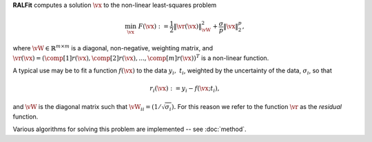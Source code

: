 **RALFit** computes a solution :math:`\vx` to the non-linear least-squares problem

.. math::

   \min_\vx \  F(\vx) := \frac{1}{2}\| \vr(\vx) \|_{\vW}^2 + \frac{\sigma}{p}\| \vx\|_2^p,


where :math:`\vW\in\mathbb{R}^{m\times m}` is a diagonal, non-negative, weighting matrix, 
and :math:`\vr(\vx) =(\comp[1]{r}(\vx), \comp[2]{r}(\vx),...,\comp[m]{r}(\vx))^T` 
is a non-linear function.

A typical use may be to fit a function :math:`f(\vx)` to the data :math:`y_i, \ t_i`, 
weighted by the uncertainty of the data, :math:`\sigma_i`, so that

.. math::
   
   r_i(\vx) := y_i - f(\vx;t_i),

and :math:`\vW` is the diagonal matrix such that 
:math:`\vW_{ii} = (1/\sqrt{\sigma_i}).`
For this reason we refer to the function :math:`\vr` as the *residual* function.

Various algorithms for solving this problem are implemented -- see :doc:`method`.


